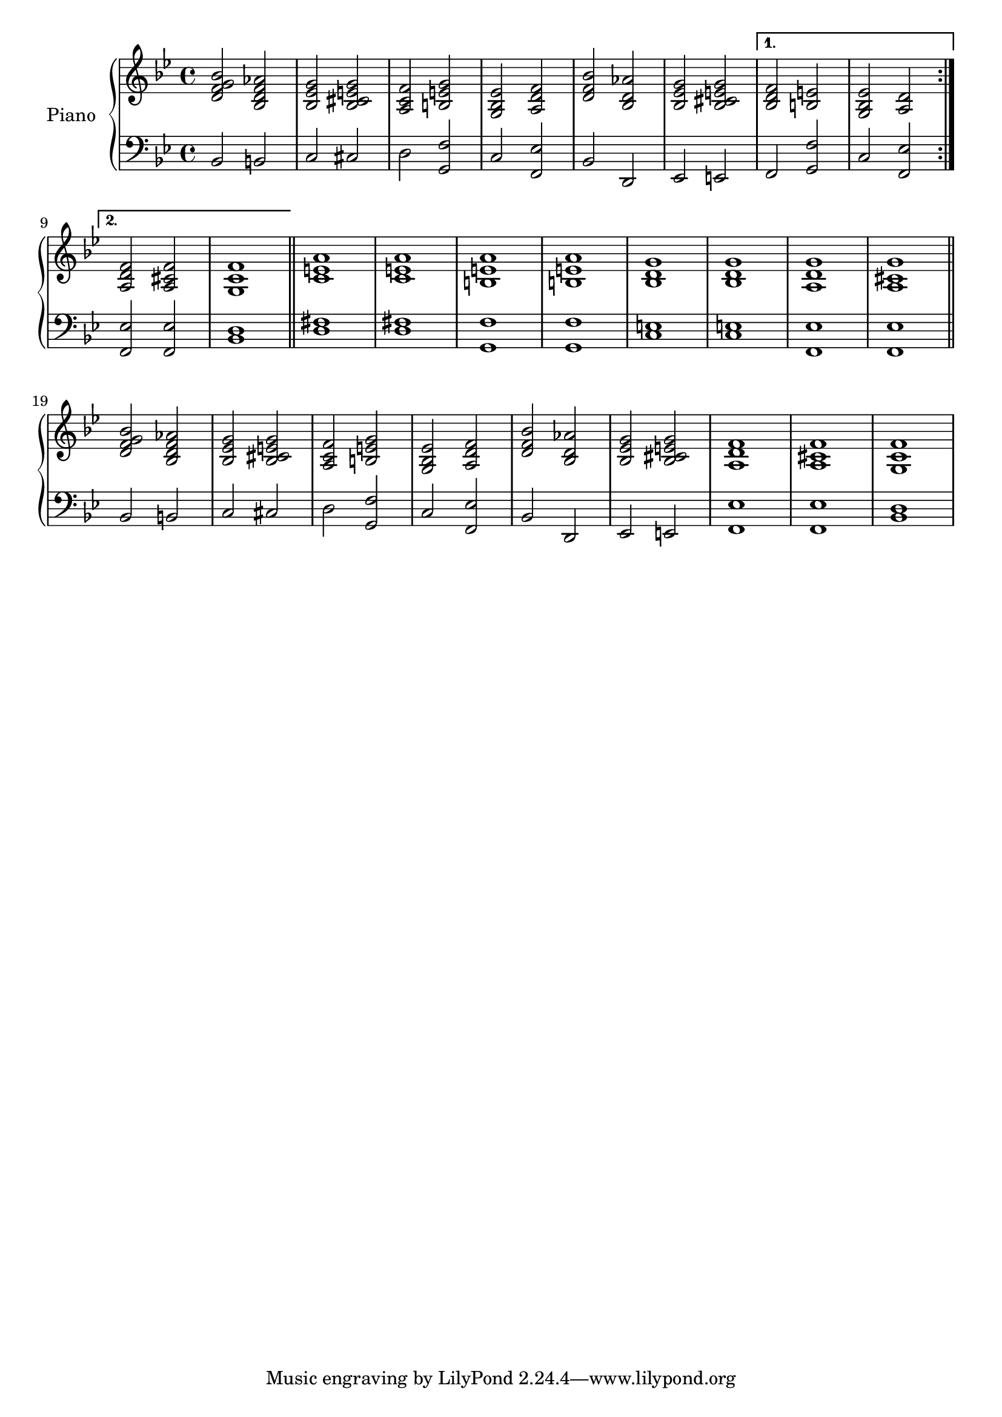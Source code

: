 \version "2.22.2"

%% I got rhythm 40's harmony

ApartRight = {
  <d f g bes>2 <bes d f aes>
  | <bes ees g> <bes cis e g>
  | <a c f> <b e g>
  | <g bes ees> <a d f>
  | <d f bes> <bes d aes'>
  | <bes ees g> <bes cis e g>
}

ApartLeft = {
  bes2 b
  | c cis
  | d <g, f'>
  | c <f, ees'>
  | bes d,
  | ees e
}

upper = \relative c' {
  \clef treble
  \key bes \major
  \time 4/4

  \repeat volta 2 \ApartRight
  \alternative {
    { <bes d f> <b e> | <g bes ees> <a d> }
    { <a d f> <a cis f> | <g c f>1 }
  }
  \bar "||"
  | <c e a>
  | <c e a>
  | <b e a>
  | <b e a>
  | <bes d g>
  | <bes d g>
  | <a d g>
  | <a cis g'>
  \bar "||"
  \ApartRight
  |<a d f> <a cis f>
  | <g c f>1
}

lower = \relative c {
  \clef bass
  \key bes \major
  \time 4/4

  \repeat volta 2 \ApartLeft
  \alternative {
    { f2 <g f'> | c <f, ees'> }
    { <f ees'> <f ees'> | <bes d>1 }
  }
  \bar "||"
  | <d fis>1
  | <d fis>1
  | <g, f'>
  | <g f'>
  | <c e>
  | <c e>
  | <f, ees'>
  | <f ees'>
  \bar "||"
  \ApartLeft
  | <f ees'> <f ees'>
  | <bes d>1
}

\score {
  \new PianoStaff \with { instrumentName = "Piano" }
  <<
    \new Staff = "upper" \upper
    \new Staff = "lower" \lower
  >>
  \layout { }
}

\score {
  \unfoldRepeats {
				% \new PianoStaff \with { instrumentName = "Piano" }
    <<
      \new Staff = "upper" \upper
      \new Staff = "lower" \lower
    >>
  }
  \midi {
    \tempo 4 = 140
  }
}
